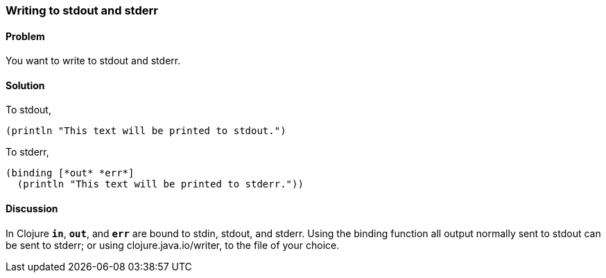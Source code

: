[au="Alan Busby"]
=== Writing to stdout and stderr

==== Problem

You want to write to stdout and stderr.

==== Solution

To stdout,

[source,clojure]
----
(println "This text will be printed to stdout.")
----

To stderr,

[source,clojure]
----
(binding [*out* *err*]
  (println "This text will be printed to stderr."))
----

==== Discussion

In Clojure `*in*`, `*out*`, and `*err*` are bound to stdin, stdout, and stderr.
Using the +binding+ function all output normally sent to stdout can be sent to
stderr; or using +clojure.java.io/writer+, to the file of your choice.
